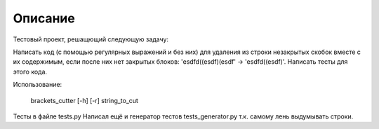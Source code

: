Описание
===========

Тестовый проект, решащющий следующую задачу:

Написать код (с помощью регулярных выражений и без них)
для удаления из строки незакрытых скобок
вместе с их содержимым, если после них нет закрытых блоков:
'esdfd((esdf)(esdf' -> 'esdfd((esdf)'.
Написать тесты для этого кода.

Использование:

    brackets_cutter [-h] [-r] string_to_cut

Тесты в файле tests.py
Написал ещё и генератор тестов tests_generator.py т.к. самому лень выдумывать строки.